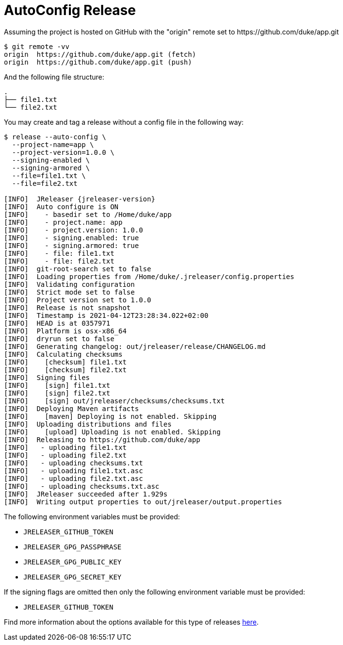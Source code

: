 = AutoConfig Release

Assuming the project is hosted on GitHub with the "origin" remote set to
pass:[https://github.com/duke/app.git]

[source,sh]
----
$ git remote -vv
origin	https://github.com/duke/app.git (fetch)
origin	https://github.com/duke/app.git (push)
----

And the following file structure:

[source]
----
.
├── file1.txt
└── file2.txt
----

You may create and tag a release without a config file in the following way:

[source,sh]
[subs="+macros,attributes"]
----
$ release --auto-config \
  --project-name=app \
  --project-version=1.0.0 \
  --signing-enabled \
  --signing-armored \
  --file=file1.txt \
  --file=file2.txt

[INFO]  JReleaser {jreleaser-version}
[INFO]  Auto configure is ON
[INFO]    - basedir set to /Home/duke/app
[INFO]    - project.name: app
[INFO]    - project.version: 1.0.0
[INFO]    - signing.enabled: true
[INFO]    - signing.armored: true
[INFO]    - file: file1.txt
[INFO]    - file: file2.txt
[INFO]  git-root-search set to false
[INFO]  Loading properties from /Home/duke/.jreleaser/config.properties
[INFO]  Validating configuration
[INFO]  Strict mode set to false
[INFO]  Project version set to 1.0.0
[INFO]  Release is not snapshot
[INFO]  Timestamp is 2021-04-12T23:28:34.022+02:00
[INFO]  HEAD is at 0357971
[INFO]  Platform is osx-x86_64
[INFO]  dryrun set to false
[INFO]  Generating changelog: out/jreleaser/release/CHANGELOG.md
[INFO]  Calculating checksums
[INFO]    [checksum] file1.txt
[INFO]    [checksum] file2.txt
[INFO]  Signing files
[INFO]    [sign] file1.txt
[INFO]    [sign] file2.txt
[INFO]    [sign] out/jreleaser/checksums/checksums.txt
[INFO]  Deploying Maven artifacts
[INFO]    [maven] Deploying is not enabled. Skipping
[INFO]  Uploading distributions and files
[INFO]    [upload] Uploading is not enabled. Skipping
[INFO]  Releasing to pass:[https://github.com/duke/app]
[INFO]   - uploading file1.txt
[INFO]   - uploading file2.txt
[INFO]   - uploading checksums.txt
[INFO]   - uploading file1.txt.asc
[INFO]   - uploading file2.txt.asc
[INFO]   - uploading checksums.txt.asc
[INFO]  JReleaser succeeded after 1.929s
[INFO]  Writing output properties to out/jreleaser/output.properties
----

The following environment variables must be provided:

 * `JRELEASER_GITHUB_TOKEN`
 * `JRELEASER_GPG_PASSPHRASE`
 * `JRELEASER_GPG_PUBLIC_KEY`
 * `JRELEASER_GPG_SECRET_KEY`

If the signing flags are omitted then only the following environment variable must be provided:

 * `JRELEASER_GITHUB_TOKEN`

Find more information about the options available for this type of releases
xref:tools:jreleaser-cli.adoc#_release[here].